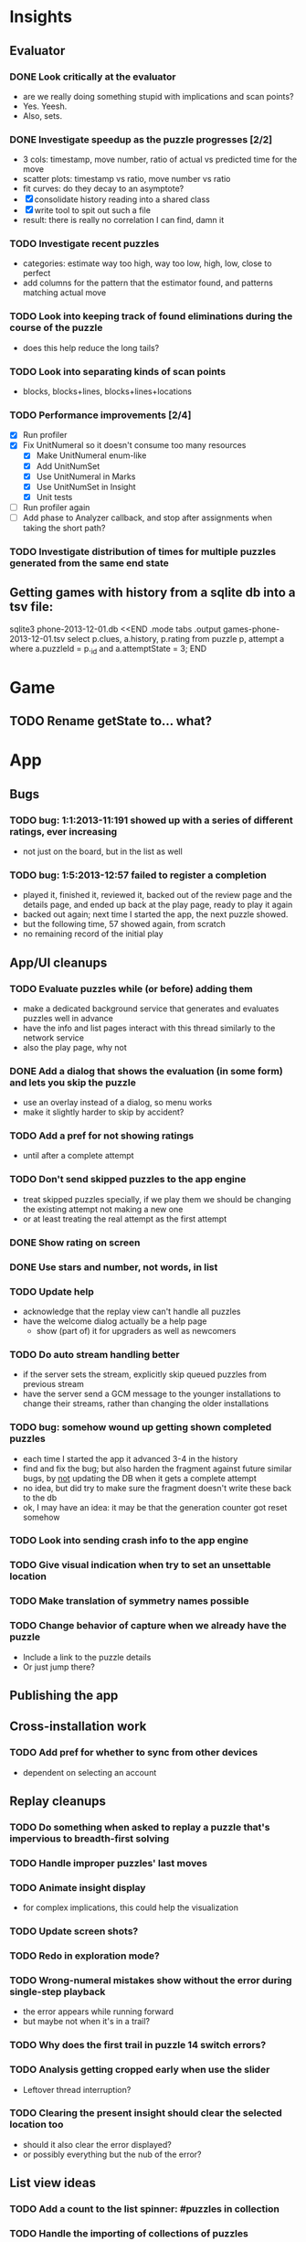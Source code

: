 * Insights
** Evaluator
*** DONE Look critically at the evaluator
- are we really doing something stupid with implications and scan points?
- Yes.  Yeesh.
- Also, sets.
*** DONE Investigate speedup as the puzzle progresses [2/2]
- 3 cols: timestamp, move number, ratio of actual vs predicted time for the move
- scatter plots: timestamp vs ratio, move number vs ratio
- fit curves: do they decay to an asymptote?
- [X] consolidate history reading into a shared class
- [X] write tool to spit out such a file
- result: there is really no correlation I can find, damn it
*** TODO Investigate recent puzzles
- categories: estimate way too high, way too low, high, low, close to perfect
- add columns for the pattern that the estimator found, and patterns matching actual move
*** TODO Look into keeping track of found eliminations during the course of the puzzle
- does this help reduce the long tails?
*** TODO Look into separating kinds of scan points
- blocks, blocks+lines, blocks+lines+locations
*** TODO Performance improvements [2/4]
- [X] Run profiler
- [X] Fix UnitNumeral so it doesn't consume too many resources
  - [X] Make UnitNumeral enum-like
  - [X] Add UnitNumSet
  - [X] Use UnitNumeral in Marks
  - [X] Use UnitNumSet in Insight
  - [X] Unit tests
- [ ] Run profiler again
- [ ] Add phase to Analyzer callback, and stop after assignments when taking the short path?
*** TODO Investigate distribution of times for multiple puzzles generated from the same end state

** Getting games with history from a sqlite db into a tsv file:
sqlite3 phone-2013-12-01.db <<END
.mode tabs
.output games-phone-2013-12-01.tsv
select p.clues, a.history, p.rating from puzzle p, attempt a where a.puzzleId = p._id and a.attemptState = 3;
END

* Game
** TODO Rename getState to... what?

* App

** Bugs
*** TODO bug: 1:1:2013-11:191 showed up with a series of different ratings, ever increasing
- not just on the board, but in the list as well
*** TODO bug: 1:5:2013-12:57 failed to register a completion
- played it, finished it, reviewed it, backed out of the review page and the
  details page, and ended up back at the play page, ready to play it again
- backed out again; next time I started the app, the next puzzle showed.
- but the following time, 57 showed again, from scratch
- no remaining record of the initial play

** App/UI cleanups
*** TODO Evaluate puzzles while (or before) adding them
    - make a dedicated background service that generates and evaluates puzzles well in advance
    - have the info and list pages interact with this thread similarly to the network service
    - also the play page, why not
*** DONE Add a dialog that shows the evaluation (in some form) and lets you skip the puzzle
    - use an overlay instead of a dialog, so menu works
    - make it slightly harder to skip by accident?
*** TODO Add a pref for not showing ratings
    - until after a complete attempt
*** TODO Don't send skipped puzzles to the app engine
    - treat skipped puzzles specially, if we play them we should be changing the
      existing attempt not making a new one
    - or at least treating the real attempt as the first attempt
*** DONE Show rating on screen
*** DONE Use stars and number, not words, in list
*** TODO Update help
    - acknowledge that the replay view can't handle all puzzles
    - have the welcome dialog actually be a help page
      - show (part of) it for upgraders as well as newcomers
*** TODO Do auto stream handling better
    - if the server sets the stream, explicitly skip queued puzzles from previous stream
    - have the server send a GCM message to the younger installations to change
      their streams, rather than changing the older installations
*** TODO bug: somehow wound up getting shown completed puzzles
    - each time I started the app it advanced 3-4 in the history
    - find and fix the bug; but also harden the fragment against future similar
      bugs, by _not_ updating the DB when it gets a complete attempt
    - no idea, but did try to make sure the fragment doesn't write these back to the db
    - ok, I may have an idea: it may be that the generation counter got reset somehow
*** TODO Look into sending crash info to the app engine
*** TODO Give visual indication when try to set an unsettable location
*** TODO Make translation of symmetry names possible
*** TODO Change behavior of capture when we already have the puzzle
    - Include a link to the puzzle details
    - Or just jump there?

** Publishing the app

** Cross-installation work
*** TODO Add pref for whether to sync from other devices
    - dependent on selecting an account

** Replay cleanups
*** TODO Do something when asked to replay a puzzle that's impervious to breadth-first solving
*** TODO Handle improper puzzles' last moves
*** TODO Animate insight display
    - for complex implications, this could help the visualization
*** TODO Update screen shots?
*** TODO Redo in exploration mode?
*** TODO Wrong-numeral mistakes show without the error during single-step playback
    - the error appears while running forward
    - but maybe not when it's in a trail?
*** TODO Why does the first trail in puzzle 14 switch errors?
*** TODO Analysis getting cropped early when use the slider
    - Leftover thread interruption?
*** TODO Clearing the present insight should clear the selected location too
    - should it also clear the error displayed?
    - or possibly everything but the nub of the error?

** List view ideas
*** TODO Add a count to the list spinner: #puzzles in collection
*** TODO Handle the importing of collections of puzzles
    - Add an activity that's triggered by .sdm files
    - Change the way we set up new attempts: look for attempt-less puzzles and queue one
    - Still want to generate new puzzles: add a pref for how often to do this, as
      a number between 0 and 1 (probably with 4-5 discrete choices: never,
      occasionally, etc)
*** TODO Consider supporting other selection-based operations on the list: deletion, exporting


* How to release the android app
  - http://developer.android.com/tools/publishing/preparing.html
  - Bump the versionCode and versionName in the manifest
  - Turn off "Build Automatically" (this gets the DEBUG flag turned off in the released app)
  - http://developer.android.com/tools/publishing/app-signing.html#ExportWizard
  - File -> Export -> Android Application
  - Name it SudokuAndroid-x.y-suffix.apk
  - Run it using adb install -r xxx.apk (or adb -d install -r on a device)
  - When it's all working, publish, then bump versionCode and versionName to dev numbers for next release

* App engine app

** Push notifications to phone
   - Recommended puzzle
   - Other installation info updated

** The web app
   - sample puzzles?
   - stats? num puzzles? num installations? num users? rates of change?
   - for logged-in users, info about their stuff

* Math
** Pathological grids
   - How bad can they get?
*** TODO Solve one in the debugger, see what's going on

** Canonical grids
   - How to compare two grids for equivalence?
   - Possible permutations that preserve constraints:
     - transposition
     - permutation of numerals
     - permutation of block-rows or block-columns
     - permutation of rows within a block-row or columns within a block-column
     - rotation (can it be expressed by the others? -- yes)
*** TODO Re-read the "how many sudokus" paper
    - Canonical grid?

* References
** J. F. Crook: A Pencil-and-Paper Algorithm for Solving Sudoku Puzzles
   - http://www.ams.org/notices/200904/tx090400460p.pdf
   - The trails approach, essentially, including different colors
** George A. Miller:
   - http://en.wikipedia.org/wiki/The_Magical_Number_Seven,_Plus_or_Minus_Two
   - ~7 chunks of information in working memory
   - The other dimension where 7 appears is ~7 levels of absolute judgement, eg
     loudness of a sound, or pitch, or location along a line.  This really
     _doesn't_ apply to Sudoku.  It's all working memory.
